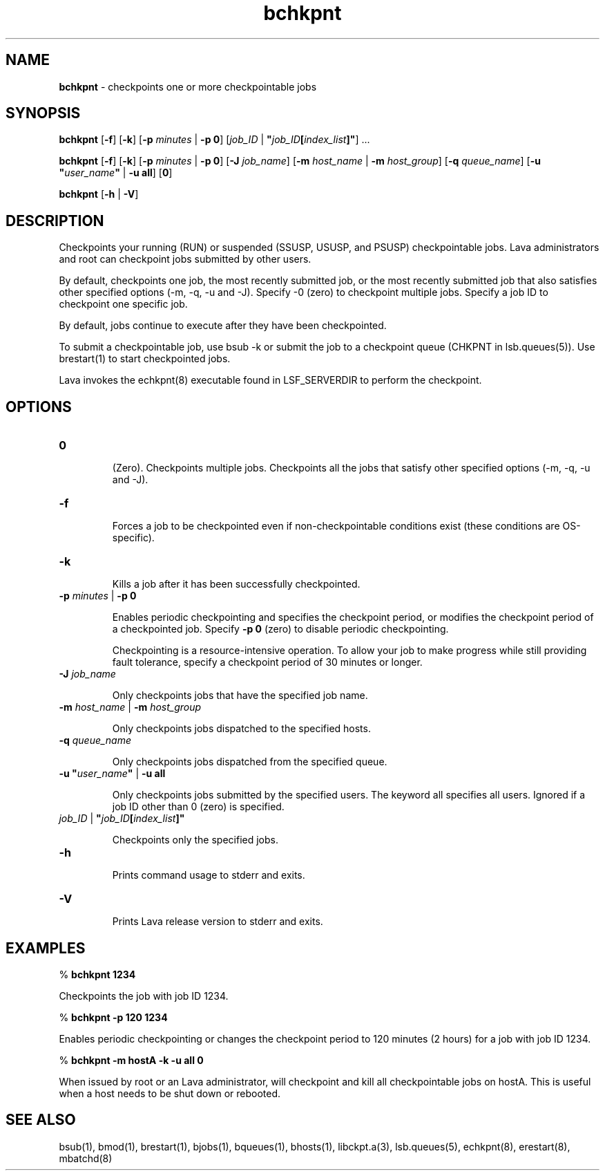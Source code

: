 .ds ]W %
.ds ]L
.nh
.TH bchkpnt 1 "Lava Version 1.0 - Sept 2007"
.br
.SH NAME
\fBbchkpnt\fR - checkpoints one or more checkpointable jobs
.SH SYNOPSIS
.BR
.PP
.PP
\fBbchkpnt\fR [\fB-f\fR] [\fB-k\fR] [\fB-p\fR \fIminutes \fR| \fB-p 0\fR] [\fIjob_ID \fR| \fB"\fR\fIjob_ID\fR\fB[\fR\fIindex_list\fR\fB]"\fR] ...
.PP
\fBbchkpnt\fR [\fB-f\fR] [\fB-k\fR] [\fB-p\fR \fIminutes \fR| \fB-p 0\fR] [\fB-J\fR \fIjob_name\fR] 
[\fB-m\fR \fIhost_name\fR | \fB-m\fR \fIhost_group\fR] [\fB-q\fR \fIqueue_name\fR] 
[\fB-u\fR \fB"\fR\fIuser_name\fR\fB"\fR | \fB-u all\fR] [\fB0\fR]
.PP
\fBbchkpnt\fR [\fB-h\fR | \fB-V\fR]
.SH DESCRIPTION
.BR
.PP
.PP
Checkpoints your running (RUN) or suspended (SSUSP, USUSP, and 
PSUSP) checkpointable jobs. Lava administrators and root can 
checkpoint jobs submitted by other users.
.PP
By default, checkpoints one job, the most recently submitted job, or the 
most recently submitted job that also satisfies other specified options 
(-m, -q, -u and -J). Specify -0 (zero) to checkpoint multiple jobs. 
Specify a job ID to checkpoint one specific job.
.PP
By default, jobs continue to execute after they have been 
checkpointed.
.PP
To submit a checkpointable job, use bsub -k or submit the job to a 
checkpoint queue (CHKPNT in lsb.queues(5)). Use brestart(1) to 
start checkpointed jobs.
.PP
Lava invokes the echkpnt(8) executable found in LSF_SERVERDIR to 
perform the checkpoint.
.PP

.SH OPTIONS
.BR
.PP
.TP 
\fB0
\fR
.IP
(Zero). Checkpoints multiple jobs. Checkpoints all the jobs that satisfy 
other specified options (-m, -q, -u and -J). 


.TP 
\fB-f
\fR
.IP
Forces a job to be checkpointed even if non-checkpointable conditions 
exist (these conditions are OS-specific).


.TP 
\fB-k
\fR
.IP
Kills a job after it has been successfully checkpointed.


.TP 
\fB-p\fR \fIminutes\fR | \fB-p 0
\fR
.IP
Enables periodic checkpointing and specifies the checkpoint period, or 
modifies the checkpoint period of a checkpointed job. Specify \fB-p 0\fR 
(zero) to disable periodic checkpointing.

.IP
Checkpointing is a resource-intensive operation. To allow your job to 
make progress while still providing fault tolerance, specify a 
checkpoint period of 30 minutes or longer.


.TP 
\fB-J\fR \fIjob_name
\fR
.IP
Only checkpoints jobs that have the specified job name.


.TP 
\fB-m\fR \fIhost_name\fR | \fB-m\fR \fIhost_group
\fR
.IP
Only checkpoints jobs dispatched to the specified hosts.


.TP 
\fB-q\fR \fIqueue_name\fR 

.IP
Only checkpoints jobs dispatched from the specified queue.


.TP 
\fB-u\fR \fB"\fR\fIuser_name\fR\fB"\fR\fI \fR| \fB-u all
\fR
.IP
Only checkpoints jobs submitted by the specified users. The keyword 
all specifies all users. Ignored if a job ID other than 0 (zero) is 
specified.


.TP 
\fIjob_ID\fR | \fB"\fR\fIjob_ID\fR\fB[\fR\fIindex_list\fR\fB]"
\fR
.IP
Checkpoints only the specified jobs.


.TP 
\fB-h
\fR
.IP
Prints command usage to stderr and exits. 


.TP 
\fB-V\fR 

.IP
Prints Lava release version to stderr and exits.


.SH EXAMPLES
.BR
.PP
.PP
% \fBbchkpnt 1234\fR 
.PP
Checkpoints the job with job ID 1234.
.PP
% \fBbchkpnt -p 120 1234\fR 
.PP
Enables periodic checkpointing or changes the checkpoint period to 
120 minutes (2 hours) for a job with job ID 1234.
.PP
% \fBbchkpnt -m hostA -k -u all 0\fR 
.PP
When issued by root or an Lava administrator, will checkpoint and kill 
all checkpointable jobs on hostA. This is useful when a host needs to 
be shut down or rebooted. 
.SH SEE ALSO
.BR
.PP
.PP
bsub(1), bmod(1), brestart(1), bjobs(1), bqueues(1), 
bhosts(1), libckpt.a(3), lsb.queues(5), echkpnt(8), 
erestart(8), mbatchd(8)
